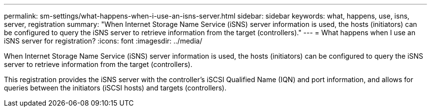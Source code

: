 ---
permalink: sm-settings/what-happens-when-i-use-an-isns-server.html
sidebar: sidebar
keywords: what, happens, use, isns, server, registration
summary: "When Internet Storage Name Service (iSNS) server information is used, the hosts (initiators) can be configured to query the iSNS server to retrieve information from the target (controllers)."
---
= What happens when I use an iSNS server for registration?
:icons: font
:imagesdir: ../media/

[.lead]
When Internet Storage Name Service (iSNS) server information is used, the hosts (initiators) can be configured to query the iSNS server to retrieve information from the target (controllers).

This registration provides the iSNS server with the controller's iSCSI Qualified Name (IQN) and port information, and allows for queries between the initiators (iSCSI hosts) and targets (controllers).
